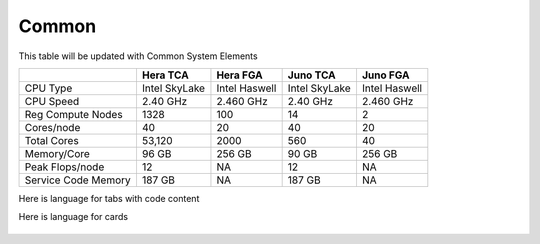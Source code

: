 ######
Common
######

This table will be updated with Common System Elements

+---------------------+---------------+------------------+---------------+------------------+
|                     | Hera TCA      | Hera FGA         | Juno TCA      | Juno FGA         |
+=====================+===============+==================+===============+==================+
| CPU Type            | Intel SkyLake | Intel Haswell    | Intel SkyLake | Intel Haswell    |
+---------------------+---------------+------------------+---------------+------------------+
| CPU Speed           | 2.40 GHz      | 2.460 GHz        | 2.40 GHz      | 2.460 GHz        |
+---------------------+---------------+------------------+---------------+------------------+
| Reg Compute Nodes   | 1328          | 100              | 14            | 2                |
+---------------------+---------------+------------------+---------------+------------------+
| Cores/node          | 40            | 20               | 40            | 20               |
+---------------------+---------------+------------------+---------------+------------------+
| Total Cores         | 53,120        | 2000             | 560           | 40               |
+---------------------+---------------+------------------+---------------+------------------+
| Memory/Core         | 96 GB         | 256 GB           | 90 GB         | 256 GB           |
+---------------------+---------------+------------------+---------------+------------------+
| Peak Flops/node     | 12            | NA               | 12            | NA               |
+---------------------+---------------+------------------+---------------+------------------+
| Service Code Memory | 187 GB        | NA               | 187 GB        | NA               |
+---------------------+---------------+------------------+---------------+------------------+


Here is language for tabs with code content

.. tab-set::

   .. tab-item:: [t]csh

      .. code-block:: tcsh

         setenv SLURM_CLUSTERS t4,c3,c4,gfdl,es

   .. tab-item:: bash

      .. code-block:: bash

         export SLURM_CLUSTERS=t4,c3,c4,gfdl,es


Here is language for cards

 .. grid:: 6

  .. grid-item-card::
    :class-header: sd-bg-muted sd-text-light

    Gaea
    ^^^^^

    Climate Modeling and Research System (CMRS) at ORNL

    https://gaeadocs.rdhpcs.noaa.gov/wiki/index.php/Welcome_to_Gaeadocs

  .. grid-item-card::
    :class-header: sd-bg-muted sd-text-light

    Hera
    ^^^^^

    Predicting high-impact weather events.

    https://heradocs.rdhpcs.noaa.gov/wiki/index.php/Main_Page  

  .. grid-item-card::
    :class-header: sd-bg-muted sd-text-light

    Jet
    ^^^^

    Hurricane Forecast Improvement Program (HFIP).

    https://jetdocs.rdhpcs.noaa.gov/wiki/index.php/Start

  .. grid-item-card::
    :class-header: sd-bg-muted sd-text-light

    Niagara
    ^^^^^^^^

    Collaborative resource for data transfer.

    https://niagaradocs.rdhpcs.noaa.gov/wiki/index.php/Main_Page Niagara Docs Start Page

  .. grid-item-card::
    :class-header: sd-bg-muted sd-text-light

    MSU-HPC
    ^^^^^^^

    MSU-High Performance Computing collaboration with Mississippi State University (MSU)

    https://oriondocs.rdhpcs.noaa.gov/wiki/index.php/Main_Page 

  .. grid-item-card::
    :class-header: sd-bg-muted sd-text-light

    Cloud
    ^^^^^^

    Platform to  create HPC computational clusters as needed.

    https://clouddocs.rdhpcs.noaa.gov/wiki/index.php/Main_Page 

